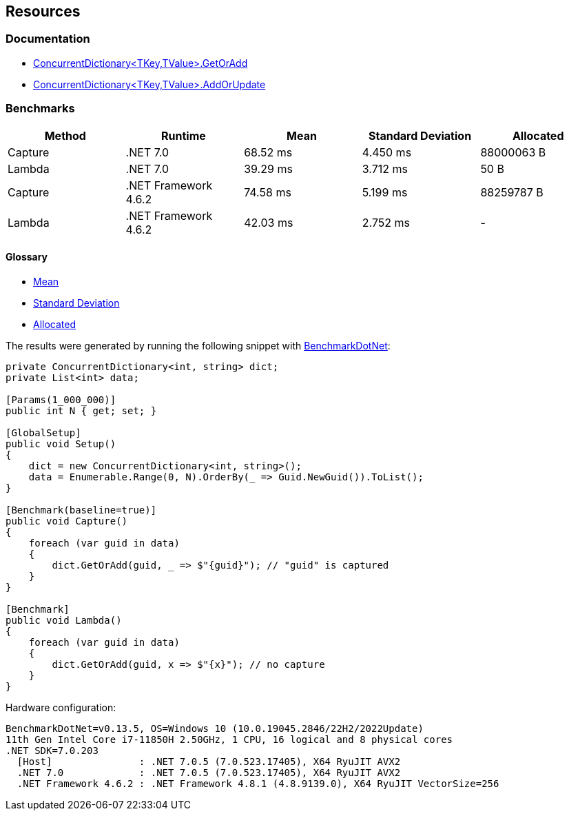 == Resources

=== Documentation

* https://learn.microsoft.com/en-us/dotnet/api/system.collections.concurrent.concurrentdictionary-2.getoradd[ConcurrentDictionary<TKey,TValue>.GetOrAdd]
* https://learn.microsoft.com/en-us/dotnet/api/system.collections.concurrent.concurrentdictionary-2.addorupdate[ConcurrentDictionary<TKey,TValue>.AddOrUpdate]


=== Benchmarks

[options="header"]
|===
| Method  | Runtime              | Mean      | Standard Deviation | Allocated
| Capture |             .NET 7.0 |  68.52 ms | 4.450 ms | 88000063 B
|  Lambda |             .NET 7.0 |  39.29 ms | 3.712 ms |       50 B
| Capture | .NET Framework 4.6.2 |  74.58 ms | 5.199 ms | 88259787 B
|  Lambda | .NET Framework 4.6.2 |  42.03 ms | 2.752 ms |          -
|===

==== Glossary

* https://en.wikipedia.org/wiki/Arithmetic_mean[Mean]
* https://en.wikipedia.org/wiki/Standard_deviation[Standard Deviation]
* https://en.wikipedia.org/wiki/Memory_management[Allocated]

The results were generated by running the following snippet with https://github.com/dotnet/BenchmarkDotNet[BenchmarkDotNet]:

[source,csharp]
----
private ConcurrentDictionary<int, string> dict;
private List<int> data;

[Params(1_000_000)]
public int N { get; set; }

[GlobalSetup]
public void Setup()
{
    dict = new ConcurrentDictionary<int, string>();
    data = Enumerable.Range(0, N).OrderBy(_ => Guid.NewGuid()).ToList();
}

[Benchmark(baseline=true)]
public void Capture()
{
    foreach (var guid in data)
    {
        dict.GetOrAdd(guid, _ => $"{guid}"); // "guid" is captured
    }
}

[Benchmark]
public void Lambda()
{
    foreach (var guid in data)
    {
        dict.GetOrAdd(guid, x => $"{x}"); // no capture
    }
}

----

Hardware configuration:
[source]
----
BenchmarkDotNet=v0.13.5, OS=Windows 10 (10.0.19045.2846/22H2/2022Update)
11th Gen Intel Core i7-11850H 2.50GHz, 1 CPU, 16 logical and 8 physical cores
.NET SDK=7.0.203
  [Host]               : .NET 7.0.5 (7.0.523.17405), X64 RyuJIT AVX2
  .NET 7.0             : .NET 7.0.5 (7.0.523.17405), X64 RyuJIT AVX2
  .NET Framework 4.6.2 : .NET Framework 4.8.1 (4.8.9139.0), X64 RyuJIT VectorSize=256
----
